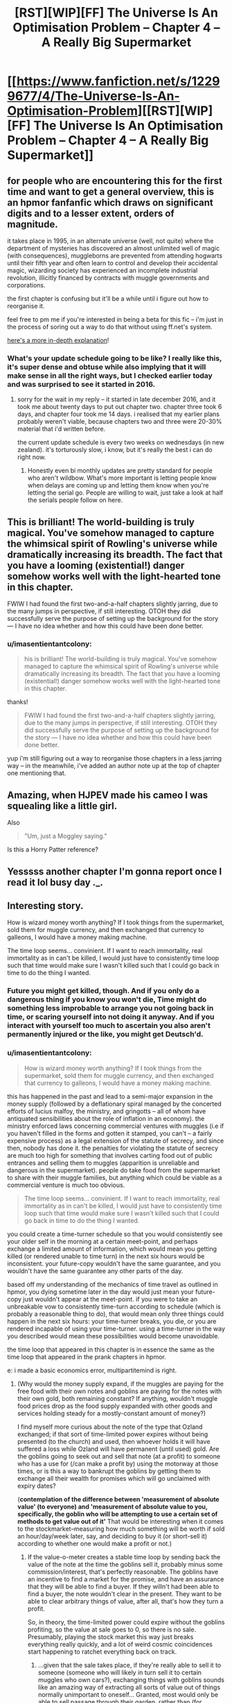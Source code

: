 #+TITLE: [RST][WIP][FF] The Universe Is An Optimisation Problem -- Chapter 4 – A Really Big Supermarket

* [[https://www.fanfiction.net/s/12299677/4/The-Universe-Is-An-Optimisation-Problem][[RST][WIP][FF] The Universe Is An Optimisation Problem -- Chapter 4 – A Really Big Supermarket]]
:PROPERTIES:
:Author: imasentientantcolony
:Score: 35
:DateUnix: 1517358887.0
:DateShort: 2018-Jan-31
:END:

** for people who are encountering this for the first time and want to get a general overview, this is an hpmor fanfanfic which draws on significant digits and to a lesser extent, orders of magnitude.

it takes place in 1995, in an alternate universe (well, not quite) where the department of mysteries has discovered an almost unlimited well of magic (with consequences), muggleborns are prevented from attending hogwarts until their fifth year and often learn to control and develop their accidental magic, wizarding society has experienced an incomplete industrial revolution, illicitly financed by contracts with muggle governments and corporations.

the first chapter is confusing but it'll be a while until i figure out how to reorganise it.

feel free to pm me if you're interested in being a beta for this fic -- i'm just in the process of soring out a way to do that without using ff.net's system.

[[https://www.reddit.com/r/rational/comments/7r5u4o/rstwipff_the_universe_is_an_optimisation_problem/dsurjh2/][here's a more in-depth explanation]]!
:PROPERTIES:
:Author: imasentientantcolony
:Score: 8
:DateUnix: 1517359718.0
:DateShort: 2018-Jan-31
:END:

*** What's your update schedule going to be like? I really like this, it's super dense and obtuse while also implying that it will make sense in all the right ways, but I checked earlier today and was surprised to see it started in 2016.
:PROPERTIES:
:Author: CreationBlues
:Score: 3
:DateUnix: 1517375487.0
:DateShort: 2018-Jan-31
:END:

**** sorry for the wait in my reply -- it started in late december 2016, and it took me about twenty days to put out chapter two. chapter three took 6 days, and chapter four took me 14 days. i realised that my earlier plans probably weren't viable, because chapters two and three were 20-30% material that i'd written before.

the current update schedule is every two weeks on wednesdays (in new zealand). it's torturously slow, i know, but it's really the best i can do right now.
:PROPERTIES:
:Author: imasentientantcolony
:Score: 2
:DateUnix: 1517548414.0
:DateShort: 2018-Feb-02
:END:

***** Honestly even bi monthly updates are pretty standard for people who aren't wildbow. What's more important is letting people know when delays are coming up and letting them know when you're letting the serial go. People are willing to wait, just take a look at half the serials people follow on here.
:PROPERTIES:
:Author: CreationBlues
:Score: 3
:DateUnix: 1517610311.0
:DateShort: 2018-Feb-03
:END:


** This is brilliant! The world-building is truly magical. You've somehow managed to capture the whimsical spirit of Rowling's universe while dramatically increasing its breadth. The fact that you have a looming (existential!) danger somehow works well with the light-hearted tone in this chapter.

FWIW I had found the first two-and-a-half chapters slightly jarring, due to the many jumps in perspective, if still interesting. OTOH they did successfully serve the purpose of setting up the background for the story --- I have no idea whether and how this could have been done better.
:PROPERTIES:
:Author: rekIfdyt2
:Score: 8
:DateUnix: 1517366231.0
:DateShort: 2018-Jan-31
:END:

*** u/imasentientantcolony:
#+begin_quote
  his is brilliant! The world-building is truly magical. You've somehow managed to capture the whimsical spirit of Rowling's universe while dramatically increasing its breadth. The fact that you have a looming (existential!) danger somehow works well with the light-hearted tone in this chapter.
#+end_quote

thanks!

#+begin_quote
  FWIW I had found the first two-and-a-half chapters slightly jarring, due to the many jumps in perspective, if still interesting. OTOH they did successfully serve the purpose of setting up the background for the story --- I have no idea whether and how this could have been done better.
#+end_quote

yup i'm still figuring out a way to reorganise those chapters in a less jarring way -- in the meanwhile, i've added an author note up at the top of chapter one mentioning that.
:PROPERTIES:
:Author: imasentientantcolony
:Score: 3
:DateUnix: 1517548486.0
:DateShort: 2018-Feb-02
:END:


** Amazing, when HJPEV made his cameo I was squealing like a little girl.

Also

#+begin_quote
  "Um, just a Moggley saying."
#+end_quote

Is this a Horry Patter reference?
:PROPERTIES:
:Author: MaddoScientisto
:Score: 8
:DateUnix: 1517383034.0
:DateShort: 2018-Jan-31
:END:


** Yesssss another chapter I'm gonna report once I read it lol busy day ._.
:PROPERTIES:
:Author: htmlcoderexe
:Score: 6
:DateUnix: 1517428327.0
:DateShort: 2018-Jan-31
:END:


** Interesting story.

How is wizard money worth anything? If I took things from the supermarket, sold them for muggle currency, and then exchanged that currency to galleons, I would have a money making machine.

The time loop seems... convinient. If I want to reach immortality, real immortality as in can't be killed, I would just have to consistently time loop such that time would make sure I wasn't killed such that I could go back in time to do the thing I wanted.
:PROPERTIES:
:Author: Sonderjye
:Score: 2
:DateUnix: 1517503016.0
:DateShort: 2018-Feb-01
:END:

*** Future you might get killed, though. And if you only do a dangerous thing if you know you won't die, Time might do something less improbable to arrange you not going back in time, or scaring yourself into not doing it anyway. And if you interact with yourself too much to ascertain you also aren't permanently injured or the like, you might get Deutsch'd.
:PROPERTIES:
:Author: Gurkenglas
:Score: 3
:DateUnix: 1517528435.0
:DateShort: 2018-Feb-02
:END:


*** u/imasentientantcolony:
#+begin_quote
  How is wizard money worth anything? If I took things from the supermarket, sold them for muggle currency, and then exchanged that currency to galleons, I would have a money making machine.
#+end_quote

this has happened in the past and lead to a semi-major expansion in the money supply (followed by a deflationary spiral managed by the concerted efforts of lucius malfoy, the ministry, and gringotts -- all of whom have antiquated sensibilities about the role of inflation in an economy). the ministry enforced laws concerning commercial ventures with muggles (i.e if you haven't filled in the forms and gotten it stamped, you can't -- a fairly expensive process) as a legal extension of the statute of secrecy, and since then, nobody has done it. the penalties for violating the statute of secrecy are much too high for something that involves carting food out of public entrances and selling them to muggles (apparition is unreliable and dangerous in the supermarket). people do take food from the supermarket to share with their muggle families, but anything which could be viable as a commercial venture is much too obvious.

#+begin_quote
  The time loop seems... convinient. If I want to reach immortality, real immortality as in can't be killed, I would just have to consistently time loop such that time would make sure I wasn't killed such that I could go back in time to do the thing I wanted.
#+end_quote

you could create a time-turner schedule so that you would consistently see your older self in the morning at a certain meet-point, and perhaps exchange a limited amount of information, which would mean you getting killed (or rendered unable to time turn) in the next six hours would be inconsistent. your future-copy wouldn't have the same guarantee, and you wouldn't have the same guarantee any other parts of the day.

based off my understanding of the mechanics of time travel as outlined in hpmor, you dying sometime later in the day would just mean your future-copy just wouldn't appear at the meet-point. if you were to take an unbreakable vow to consistently time-turn according to schedule (which is probably a reasonable thing to do), that would mean only three things could happen in the next six hours: your time-turner breaks, you die, or you are rendered incapable of using your time-turner. using a time-turner in the way you described would mean these possibilities would become unavoidable.

the time loop that appeared in this chapter is in essence the same as the time loop that appeared in the prank chapters in hpmor.

e: i made a basic economics error, multipartitemind is right.
:PROPERTIES:
:Author: imasentientantcolony
:Score: 3
:DateUnix: 1517550256.0
:DateShort: 2018-Feb-02
:END:

**** (Why would the money supply expand, if the muggles are paying for the free food with their own notes and goblins are paying for the notes with their own gold, both remaining constant? If anything, wouldn't muggle food prices drop as the food supply expanded with other goods and services holding steady for a mostly-constant amount of money?)

I find myself more curious about the note of the type that Ozland exchanged; if that sort of time-limited power expires without being presented (to the church) and used, then whoever holds it will have suffered a loss while Ozland will have permanent (until used) gold. Are the goblins going to seek out and sell that note (at a profit) to someone who has a use for (/can make a profit by) using the motorway at those times, or is this a way to bankrupt the goblins by getting them to exchange all their wealth for promises which will go unclaimed with expiry dates?

(*contemplation of the difference between 'measurement of absolute value' (to everyone) and 'measurement of absolute value to you, specifically, the goblin who will be attempting to use a certain set of methods to get value out of it'* That would be interesting when it comes to the stockmarket--measuring how much something will be worth if sold an hour/day/week later, say, and deciding to buy it (or short-sell it) according to whether one would make a profit or not.)
:PROPERTIES:
:Author: MultipartiteMind
:Score: 2
:DateUnix: 1517576156.0
:DateShort: 2018-Feb-02
:END:

***** If the value-o-meter creates a stable time loop by sending back the value of the note at the time the goblins sell it, probably minus some commission/interest, that's perfectly reasonable. The goblins have an incentive to find a market for the promise, and have an assurance that they will be able to find a buyer. If they willn't had been able to find a buyer, the note wouldn't clear in the present. They want to be able to clear arbitrary things of value, after all, that's how they turn a profit.

So, in theory, the time-limited power could expire without the goblins profiting, so the value at sale goes to 0, so there is no sale. Presumably, playing the stock market this way just breaks everything really quickly, and a lot of weird cosmic coincidences start happening to ratchet everything back on track.
:PROPERTIES:
:Score: 1
:DateUnix: 1518060295.0
:DateShort: 2018-Feb-08
:END:

****** ...given that the sale takes place, if they're really able to sell it to someone (someone who will likely in turn sell it to certain muggles who own cars?), exchanging things with goblins sounds like an amazing way of extracting all sorts of value out of things normally unimportant to oneself... Granted, most would only be able to sell passage through their garden, rather than (for instance) passage through an entire city's sewer system.

(For the stock market, perhaps instead what would happen is that goblin trades would return stock prices to their true-value-reflected value hyper-efficiently, reducing the profit gainable when the hand is overplayed? Remembering a certain fiction about a character called Flicker doing a similar thing and potentially ending the world upon suddenly stopping.)

A sudden question--what ties/couples market cap to equity? Other than a person with >50% of shares who can order a company to give themselves money directly, what is the gold-backing of a single share to make people compete for it and elevate its price? Is there an option to redeem shares through the company itself, getting a guaranteed (equality-related?) payout, thus providing incentive for people to buy a share in the hope that if the company does well it will have a higher guaranteed-minimum redeeming price?

(That is, if share price were completely uncoupled to actual financial utility, bought and sold only between shareholders with no way of selling them back, I would imagine the price would fluctuate unrelatedly either unrelatedly low or unrelatedly high, like art... or, rather than redeeming at the company itself, is it to do with 'if someone wants to do a hostile takeover, they'll have to buy up the shares'--but again, what actually links that to true company value? ...it feels as though I'm missing something absolutely critical in the chain of causality, something which has bothered me on and off for years about my mental model of what the stockmarket is...)
:PROPERTIES:
:Author: MultipartiteMind
:Score: 1
:DateUnix: 1518063180.0
:DateShort: 2018-Feb-08
:END:


** Heyooo I got around to finishing that, I especially liked the time tricks from the twins! The balls punchline was amazing.

Please keep writing if you can and enjoy.
:PROPERTIES:
:Author: htmlcoderexe
:Score: 1
:DateUnix: 1517688841.0
:DateShort: 2018-Feb-03
:END:


** Please update the Ao3 version, that site is so much better IMO. Also the last scene was never added to the Ao3 chapter 1.
:PROPERTIES:
:Author: Prezombie
:Score: 1
:DateUnix: 1518645720.0
:DateShort: 2018-Feb-15
:END:
